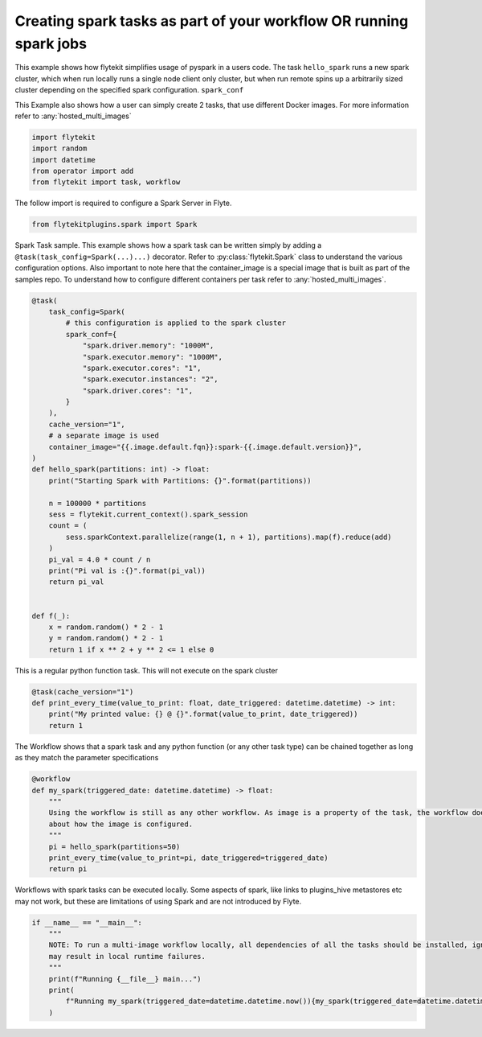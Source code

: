 
.. DO NOT EDIT.
.. THIS FILE WAS AUTOMATICALLY GENERATED BY SPHINX-GALLERY.
.. TO MAKE CHANGES, EDIT THE SOURCE PYTHON FILE:
.. "auto_plugins/k8s_spark/pyspark_pi.py"
.. LINE NUMBERS ARE GIVEN BELOW.

.. only:: html

    .. note::
        :class: sphx-glr-download-link-note

        Click :ref:`here <sphx_glr_download_auto_plugins_k8s_spark_pyspark_pi.py>`
        to download the full example code

.. rst-class:: sphx-glr-example-title

.. _sphx_glr_auto_plugins_k8s_spark_pyspark_pi.py:


.. _intermediate_using_spark_tasks:

Creating spark tasks as part of your workflow OR running spark jobs
------------------------------------------------------------------------

This example shows how flytekit simplifies usage of pyspark in a users code.
The task ``hello_spark`` runs a new spark cluster, which when run locally runs a single node client only cluster,
but when run remote spins up a arbitrarily sized cluster depending on the specified spark configuration. ``spark_conf``

This Example also shows how a user can simply create 2 tasks, that use different Docker images. For more information refer to :any:`hosted_multi_images`

.. GENERATED FROM PYTHON SOURCE LINES 14-20

.. code-block:: default

    import flytekit
    import random
    import datetime
    from operator import add
    from flytekit import task, workflow


.. GENERATED FROM PYTHON SOURCE LINES 21-22

The follow import is required to configure a Spark Server in Flyte.

.. GENERATED FROM PYTHON SOURCE LINES 22-25

.. code-block:: default

    from flytekitplugins.spark import Spark



.. GENERATED FROM PYTHON SOURCE LINES 26-30

Spark Task sample. This example shows how a spark task can be written simply by adding a ``@task(task_config=Spark(...)...)`` decorator.
Refer to :py:class:`flytekit.Spark` class to understand the various configuration options.
Also important to note here that the container_image is a special image that is built as part of the samples repo. To understand how to configure
different containers per task refer to :any:`hosted_multi_images`.

.. GENERATED FROM PYTHON SOURCE LINES 30-64

.. code-block:: default

    @task(
        task_config=Spark(
            # this configuration is applied to the spark cluster
            spark_conf={
                "spark.driver.memory": "1000M",
                "spark.executor.memory": "1000M",
                "spark.executor.cores": "1",
                "spark.executor.instances": "2",
                "spark.driver.cores": "1",
            }
        ),
        cache_version="1",
        # a separate image is used
        container_image="{{.image.default.fqn}}:spark-{{.image.default.version}}",
    )
    def hello_spark(partitions: int) -> float:
        print("Starting Spark with Partitions: {}".format(partitions))

        n = 100000 * partitions
        sess = flytekit.current_context().spark_session
        count = (
            sess.sparkContext.parallelize(range(1, n + 1), partitions).map(f).reduce(add)
        )
        pi_val = 4.0 * count / n
        print("Pi val is :{}".format(pi_val))
        return pi_val


    def f(_):
        x = random.random() * 2 - 1
        y = random.random() * 2 - 1
        return 1 if x ** 2 + y ** 2 <= 1 else 0



.. GENERATED FROM PYTHON SOURCE LINES 65-66

This is a regular python function task. This will not execute on the spark cluster

.. GENERATED FROM PYTHON SOURCE LINES 66-72

.. code-block:: default

    @task(cache_version="1")
    def print_every_time(value_to_print: float, date_triggered: datetime.datetime) -> int:
        print("My printed value: {} @ {}".format(value_to_print, date_triggered))
        return 1



.. GENERATED FROM PYTHON SOURCE LINES 73-74

The Workflow shows that a spark task and any python function (or any other task type) can be chained together as long as they match the parameter specifications

.. GENERATED FROM PYTHON SOURCE LINES 74-85

.. code-block:: default

    @workflow
    def my_spark(triggered_date: datetime.datetime) -> float:
        """
        Using the workflow is still as any other workflow. As image is a property of the task, the workflow does not care
        about how the image is configured.
        """
        pi = hello_spark(partitions=50)
        print_every_time(value_to_print=pi, date_triggered=triggered_date)
        return pi



.. GENERATED FROM PYTHON SOURCE LINES 86-87

Workflows with spark tasks can be executed locally. Some aspects of spark, like links to plugins_hive metastores etc may not work, but these are limitations of using Spark and are not introduced by Flyte.

.. GENERATED FROM PYTHON SOURCE LINES 87-96

.. code-block:: default

    if __name__ == "__main__":
        """
        NOTE: To run a multi-image workflow locally, all dependencies of all the tasks should be installed, ignoring which
        may result in local runtime failures.
        """
        print(f"Running {__file__} main...")
        print(
            f"Running my_spark(triggered_date=datetime.datetime.now()){my_spark(triggered_date=datetime.datetime.now())}"
        )


.. rst-class:: sphx-glr-timing

   **Total running time of the script:** ( 0 minutes  0.000 seconds)


.. _sphx_glr_download_auto_plugins_k8s_spark_pyspark_pi.py:


.. only :: html

 .. container:: sphx-glr-footer
    :class: sphx-glr-footer-example



  .. container:: sphx-glr-download sphx-glr-download-python

     :download:`Download Python source code: pyspark_pi.py <pyspark_pi.py>`



  .. container:: sphx-glr-download sphx-glr-download-jupyter

     :download:`Download Jupyter notebook: pyspark_pi.ipynb <pyspark_pi.ipynb>`


.. only:: html

 .. rst-class:: sphx-glr-signature

    `Gallery generated by Sphinx-Gallery <https://sphinx-gallery.github.io>`_
